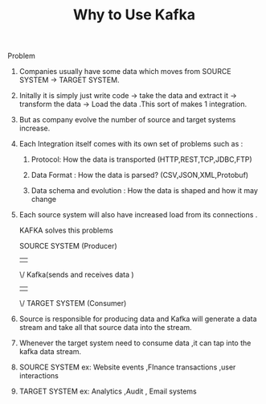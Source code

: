 :PROPERTIES:
:ID:       5F0CF5D1-46B2-49F3-A925-62304A88F101
:END:
#+TITLE: Why to Use Kafka

************* Problem


************************* Companies usually have some data which moves from SOURCE SYSTEM -> TARGET SYSTEM.

************************* Initally it is simply just write code -> take the data and extract it -> transform the data -> Load the data .This sort of makes 1 integration.

************************* But as company evolve the number of source and target systems increase.

************************* Each Integration itself comes with its own set of problems such as :

************************** Protocol: How the data is transported (HTTP,REST,TCP,JDBC,FTP)

************************** Data Format : How the data is parsed? (CSV,JSON,XML,Protobuf)

************************** Data schema and evolution : How the data is shaped and how it may change

************************* Each source system will also have increased load from its connections .

KAFKA solves this problems



        SOURCE SYSTEM (Producer)
                ||
                \/
                Kafka(sends and receives data )
                ||
                \/
        TARGET SYSTEM (Consumer)

************************* Source is responsible for producing data and Kafka will generate a data stream and take all that source data into the stream.

************************* Whenever the target system need to consume data ,it can tap into the kafka data stream.

************************* SOURCE SYSTEM ex: Website events ,FInance transactions ,user interactions

************************* TARGET SYSTEM ex: Analytics ,Audit , Email systems
